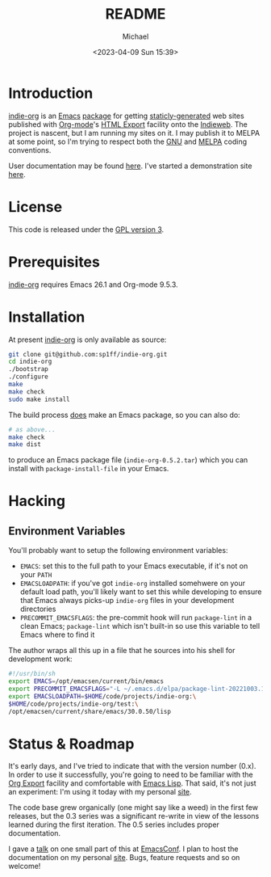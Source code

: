#+TITLE: README
#+DESCRIPTION: Org-export on the Indieweb
#+AUTHOR: Michael
#+EMAIL: sp1ff@pobox.com
#+DATE: <2023-04-09 Sun 15:39>
#+AUTODATE: t

* Introduction

[[https://github.com/sp1ff/indie-org][indie-org]] is an [[https://www.gnu.org/software/emacs/Emacs][Emacs]] [[https://www.gnu.org/software/emacs/manual/html_mono/elisp.html#Packaging-Basics][package]] for getting [[https://indieweb.org/static_site_generator][staticly-generated]] web sites published with [[https://orgmode.org/org.html][Org-mode]]'s [[https://orgmode.org/org.html#HTML-Export][HTML Export]] facility onto the [[https://indieweb.org/][Indieweb]]. The project is nascent, but I am running my sites on it. I may publish it to MELPA at some point, so I'm trying to respect both the [[https://www.gnu.org/software/emacs/manual/html_node/elisp/Coding-Conventions.html#Coding-Conventions][GNU]] and [[https://github.com/melpa/melpa/blob/master/CONTRIBUTING.org][MELPA]] coding conventions.

User documentation may be found [[https://www.unwoundstack.com/doc/indie-org/0.5.1/indie-org.html][here]]. I've started a demonstration site [[https://indie-org.sh][here]].
* License

This code is released under the [[https://www.gnu.org/licenses/gpl-3.0.en.html][GPL version 3]].
* Prerequisites

[[https://github.com/sp1ff/indie-org][indie-org]] requires Emacs 26.1 and Org-mode 9.5.3.
* Installation

At present [[https://github.com/sp1ff/indie-org][indie-org]] is only available as source:

#+BEGIN_SRC bash
  git clone git@github.com:sp1ff/indie-org.git
  cd indie-org
  ./bootstrap
  ./configure
  make
  make check
  sudo make install
#+END_SRC

The build process _does_ make an Emacs package, so you can also do:

#+BEGIN_SRC bash
  # as above...
  make check
  make dist
#+END_SRC

to produce an Emacs package file (=indie-org-0.5.2.tar=) which you can install with =package-install-file= in your Emacs.
* Hacking

** Environment Variables

You'll probably want to setup the following environment variables:

    - =EMACS=: set this to the full path to your Emacs executable, if it's not on your =PATH=
    - =EMACSLOADPATH=: if you've got =indie-org= installed somehwere on your default load path, you'll likely want to set this while developing to ensure that Emacs always picks-up =indie-org= files in your development directories
    - =PRECOMMIT_EMACSFLAGS=: the pre-commit hook will run =package-lint= in a clean Emacs; =package-lint= which isn't built-in so use this variable to tell Emacs where to find it

The author wraps all this up in a file that he sources into his shell for development work:

#+BEGIN_SRC bash :tangle no :comments no
  #!/usr/bin/sh
  export EMACS=/opt/emacsen/current/bin/emacs
  export PRECOMMIT_EMACSFLAGS="-L ~/.emacs.d/elpa/package-lint-20221003.1636"
  export EMACSLOADPATH=$HOME/code/projects/indie-org:\
  $HOME/code/projects/indie-org/test:\
  /opt/emacsen/current/share/emacs/30.0.50/lisp
#+END_SRC
* Status & Roadmap

It's early days, and I've tried to indicate that with the version number (0.x). In order to use it successfully, you're going to need to be familiar with the [[https://orgmode.org/org.html#Exporting][Org Export]] facility and comfortable with [[https://www.gnu.org/software/emacs/manual/html_mono/elisp.html][Emacs Lisp]]. That said, it's not just an experiment: I'm using it today with my personal [[https://www.unwoundstack.com][site]].

The code base grew organically (one might say like a weed) in the first few releases, but the 0.3 series was a significant re-write in view of the lessons learned during the first iteration. The 0.5 series includes proper documentation.

I gave a [[https://www.youtube.com/watch?v=48RoqMbhftg&list=PLomc4HLgvuCUIwab7EynU78rerDXfFyR_&index=57&t=2s][talk]] on one small part of this at [[https://emacsconf.org/2022/][EmacsConf]]. I plan to host the documentation on my personal [[https://www.unwoundstack.com/doc/indie-org/0.5.1/indie-org.html][site]]. Bugs, feature requests and so on welcome!
